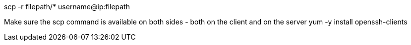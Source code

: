 

scp -r filepath/* username@ip:filepath



Make sure the scp command is available on both sides - both on the client and on the server
yum -y install openssh-clients
